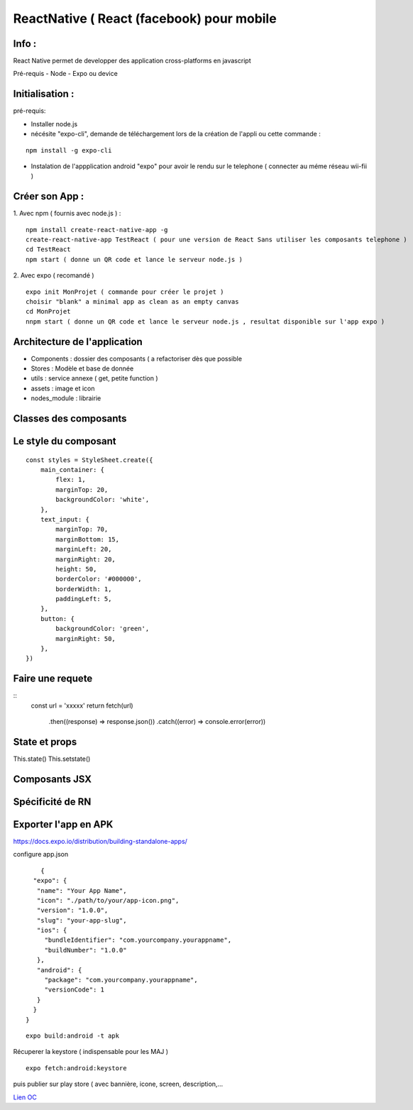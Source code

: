 ReactNative ( React (facebook) pour mobile 
===================

Info : 
------------------- 
React Native permet de developper des application cross-platforms en javascript 

Pré-requis
- Node
- Expo ou device 


Initialisation : 
-------------------

pré-requis:

- Installer node.js
- nécésite "expo-cli", demande de téléchargement lors de la création de l'appli ou cette commande :
::

    npm install -g expo-cli

- Instalation de l'appplication android "expo" pour avoir le rendu sur le telephone ( connecter au méme réseau wii-fii ) 

Créer son App : 
-------------------
   
1. Avec npm ( fournis avec node.js ) : 
::

    npm install create-react-native-app -g
    create-react-native-app TestReact ( pour une version de React Sans utiliser les composants telephone ) 
    cd TestReact
    npm start ( donne un QR code et lance le serveur node.js ) 

2. Avec expo ( recomandé ) 
::
    expo init MonProjet ( commande pour créer le projet ) 
    choisir "blank" a minimal app as clean as an empty canvas
    cd MonProjet
    nnpm start ( donne un QR code et lance le serveur node.js , resultat disponible sur l'app expo ) 



Architecture de l'application 
-------------------
- Components : dossier des composants ( a refactoriser dès que possible
- Stores : Modèle et base de donnée 
- utils : service annexe ( get, petite function ) 
- assets : image et icon
- nodes_module : librairie 

Classes des composants 
-------------------
::

   
Le style du composant
-------------------
::

    const styles = StyleSheet.create({
        main_container: {
            flex: 1,
            marginTop: 20,
            backgroundColor: 'white',
        },
        text_input: {
            marginTop: 70,
            marginBottom: 15,
            marginLeft: 20,
            marginRight: 20,
            height: 50,
            borderColor: '#000000',
            borderWidth: 1,
            paddingLeft: 5,
        },
        button: {
            backgroundColor: 'green',
            marginRight: 50,
        },
    })


Faire une requete 
----------------------

::
     const url = 'xxxxx'
     return fetch(url)
         .then((response) => response.json())
         .catch((error) => console.error(error))



State et props
--------------------

This.state()
This.setstate() 




Composants JSX
----------------




Spécificité de RN
------------------




Exporter l'app en APK 
-------------------

https://docs.expo.io/distribution/building-standalone-apps/


configure app.json

::

     {
   "expo": {
    "name": "Your App Name",
    "icon": "./path/to/your/app-icon.png",
    "version": "1.0.0",
    "slug": "your-app-slug",
    "ios": {
      "bundleIdentifier": "com.yourcompany.yourappname",
      "buildNumber": "1.0.0"
    },
    "android": {
      "package": "com.yourcompany.yourappname",
      "versionCode": 1
    }
   }
 }
 

::

    expo build:android -t apk
    
Récuperer la keystore ( indispensable pour les MAJ )

::

    expo fetch:android:keystore
    
    
puis publier sur play store ( avec bannière, icone, screen, description,...



`Lien OC`_


.. _`Lien OC`: https://openclassrooms.com/fr/courses/4902061-developpez-une-application-mobile-react-native/4959626-preparez-votre-application-pour-les-stores-apple-et-google/
.. _`React Naviguation`: https://reactnavigation.org/docs/getting-started/
.. _`Lien OpenclassRooms`: https://openclassrooms.com/fr/courses/4902061-developpez-une-application-mobile-react-native/4959616-formalisez-votre-application-pour-utiliser-les-composants-du-device/








